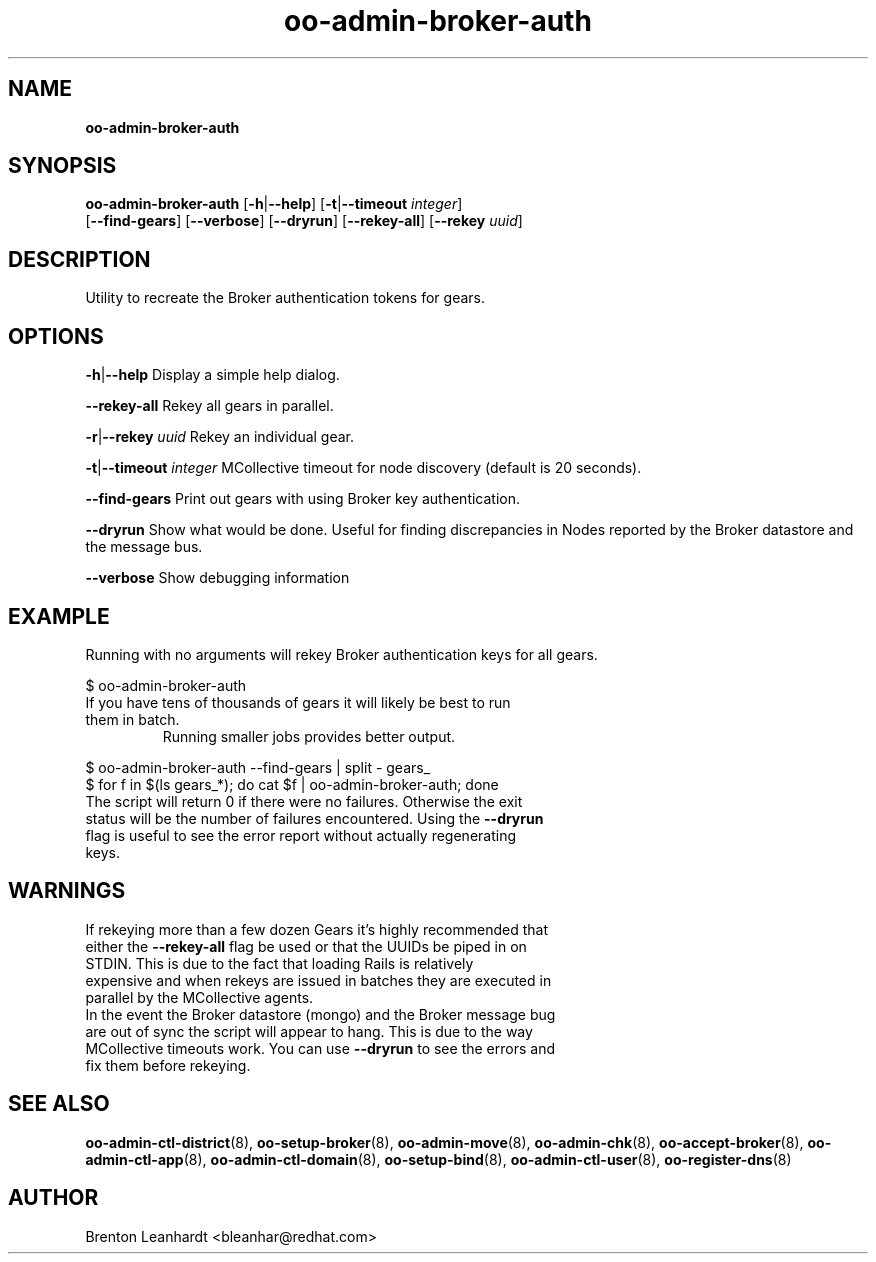 .\" Text automatically generated by txt2man
.TH oo-admin-broker-auth 8 "06 March 2013" "" ""
.SH NAME
\fBoo-admin-broker-auth
\fB
.SH SYNOPSIS
.nf
.fam C
\fBoo-admin-broker-auth\fP [\fB-h\fP|\fB--help\fP] [\fB-t\fP|\fB--timeout\fP \fIinteger\fP] 
[\fB--find-gears\fP] [\fB--verbose\fP] [\fB--dryrun\fP] [\fB--rekey-all\fP] [\fB--rekey\fP \fIuuid\fP]

.fam T
.fi
.fam T
.fi
.SH DESCRIPTION
Utility to recreate the Broker authentication tokens for gears.
.SH OPTIONS
\fB-h\fP|\fB--help\fP
Display a simple help dialog.
.PP
\fB--rekey-all\fP
Rekey all gears in parallel.
.PP
\fB-r\fP|\fB--rekey\fP \fIuuid\fP
Rekey an individual gear.
.PP
\fB-t\fP|\fB--timeout\fP \fIinteger\fP
MCollective timeout for node discovery (default is 20 seconds).
.PP
\fB--find-gears\fP
Print out gears with using Broker key authentication.
.PP
\fB--dryrun\fP
Show what would be done. Useful for finding discrepancies in Nodes reported by the Broker datastore and the message bus.
.PP
\fB--verbose\fP
Show debugging information 
.SH EXAMPLE

Running with no arguments will rekey Broker authentication keys for all gears.
.PP
.nf
.fam C
    $ oo-admin-broker-auth

.fam T
.fi
.TP
If you have tens of thousands of gears it will likely be best to run them in batch.
Running smaller jobs provides better output.
.PP
.nf
.fam C
    $ oo-admin-broker-auth --find-gears | split - gears_
    $ for f in $(ls gears_*); do cat $f | oo-admin-broker-auth; done

.fam T
.fi
.TP
The script will return 0 if there were no failures.  Otherwise the exit status will be the number of failures encountered.  Using the \fB--dryrun\fP flag is useful to see the error report without actually regenerating keys.
.SH WARNINGS

.TP
If rekeying more than a few dozen Gears it's highly recommended that either the \fB--rekey-all\fP flag be used or that the UUIDs be piped in on STDIN.  This is due to the fact that loading Rails is relatively expensive and when rekeys are issued in batches they are executed in parallel by the MCollective agents.

.TP
In the event the Broker datastore (mongo) and the Broker message bug are out of sync the script will appear to hang. This is due to the way MCollective timeouts work.  You can use \fB--dryrun\fP to see the errors and fix them before rekeying.
.SH SEE ALSO
\fBoo-admin-ctl-district\fP(8), \fBoo-setup-broker\fP(8), \fBoo-admin-move\fP(8),
\fBoo-admin-chk\fP(8), \fBoo-accept-broker\fP(8), \fBoo-admin-ctl-app\fP(8),
\fBoo-admin-ctl-domain\fP(8), \fBoo-setup-bind\fP(8),
\fBoo-admin-ctl-user\fP(8), \fBoo-register-dns\fP(8)
.SH AUTHOR
Brenton Leanhardt <bleanhar@redhat.com>

